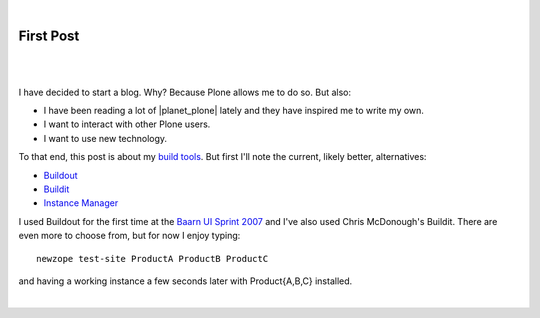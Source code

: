 |

First Post
==========

.. feed-entry::
   :date: 2007-03-16

|

.. image:: /images/look-at-me.jpg
    :align: center
    :class: blog-image

|

I have decided to start a blog. Why? Because Plone allows me to do so. But also:

- I have been reading a lot of |planet_plone| lately and they have inspired me to write my own.
- I want to interact with other Plone users.
- I want to use new technology.

To that end, this post is about my `build tools <http://svn.plone.org/svn/collective/newzope>`_. But first I'll note the current, likely better, alternatives:

- `Buildout <http://www.buildout.org>`_
- `Buildit <https://agendaless.com/software/Members/chrism/software/buildit/>`_
- `Instance Manager <https://old.plone.org/products/instance-manager>`_

I used Buildout for the first time at the `Baarn UI Sprint 2007 <https://old.plone.org/events/sprints/past-sprints/baarn-ui-sprint-2007>`_ and I've also used Chris McDonough's Buildit. There are even more to choose from, but for now I enjoy typing:

::

    newzope test-site ProductA ProductB ProductC

and having a working instance a few seconds later with Product{A,B,C} installed.

|

.. |planet_plone| raw:: html

   <a href="https://planet.plone.org" target="_blank">Plone blogs</a>
